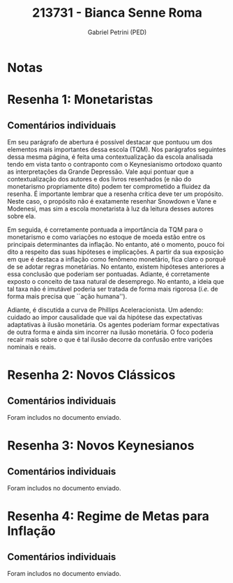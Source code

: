 #+OPTIONS: toc:nil num:nil tags:nil
#+TITLE: 213731 - Bianca Senne Roma
#+AUTHOR: Gabriel Petrini (PED)
#+PROPERTY: RA 213731
#+PROPERTY: NOME "Bianca Senne Roma"
#+INCLUDE_TAGS: private
#+PROPERTY: COLUMNS %TAREFA(Tarefa) %OBJETIVO(Objetivo) %CONCEITOS(Conceito) %ARGUMENTO(Argumento) %DESENVOLVIMENTO(Desenvolvimento) %CLAREZA(Clareza) %NOTA(Nota)
#+PROPERTY: TAREFA_ALL "Resenha 1" "Resenha 2" "Resenha 3" "Resenha 4" "Resenha 5" "Prova" "Seminário"
#+PROPERTY: OBJETIVO_ALL "Atingido totalmente" "Atingido satisfatoriamente" "Atingido parcialmente" "Atingindo minimamente" "Não atingido"
#+PROPERTY: CONCEITOS_ALL "Atingido totalmente" "Atingido satisfatoriamente" "Atingido parcialmente" "Atingindo minimamente" "Não atingido"
#+PROPERTY: ARGUMENTO_ALL "Atingido totalmente" "Atingido satisfatoriamente" "Atingido parcialmente" "Atingindo minimamente" "Não atingido"
#+PROPERTY: DESENVOLVIMENTO_ALL "Atingido totalmente" "Atingido satisfatoriamente" "Atingido parcialmente" "Atingindo minimamente" "Não atingido"
#+PROPERTY: CONCLUSAO_ALL "Atingido totalmente" "Atingido satisfatoriamente" "Atingido parcialmente" "Atingindo minimamente" "Não atingido"
#+PROPERTY: CLAREZA_ALL "Atingido totalmente" "Atingido satisfatoriamente" "Atingido parcialmente" "Atingindo minimamente" "Não atingido"
#+PROPERTY: NOTA_ALL "Atingido totalmente" "Atingido satisfatoriamente" "Atingido parcialmente" "Atingindo minimamente" "Não atingido"


* Notas :private:

  #+BEGIN: columnview :maxlevel 3 :id global
  #+END

* Resenha 1: Monetaristas                                           :private:
  :PROPERTIES:
  :TAREFA:   Resenha 1
  :OBJETIVO: Atingido totalmente
  :ARGUMENTO: Atingido satisfatoriamente
  :CONCEITOS: Atingido satisfatoriamente
  :DESENVOLVIMENTO: Atingido totalmente
  :CONCLUSAO: Atingido satisfatoriamente
  :CLAREZA:  Atingido totalmente
  :NOTA:     Atingido satisfatoriamente
  :END:

** Comentários individuais 


Em seu parágrafo de abertura é possível destacar que pontuou um dos elementos mais importantes dessa escola (TQM). Nos parágrafos seguintes dessa mesma página, é feita uma contextualização da escola analisada tendo em vista tanto o contraponto com o Keynesianismo ortodoxo quanto as interpretações da Grande Depressão. Vale aqui pontuar que a contextualização dos autores e dos livros resenhados (e não do monetarismo propriamente dito) podem ter comprometido a fluidez da resenha. É importante lembrar que a resenha crítica deve ter um propósito. Neste caso, o propósito não é exatamente resenhar Snowdown e Vane e Modenesi, mas sim a escola monetarista à luz da leitura desses autores sobre ela.

Em seguida, é corretamente pontuada a importância da TQM para o monetarismo e como variações no estoque de moeda estão entre os principais determinantes da inflação. No entanto, até o momento, pouco foi dito a respeito das suas hipóteses e implicações. A partir da sua exposição em que é destaca a inflação como fenômeno monetário, fica claro o porquê de se adotar regras monetárias. No entanto, existem hipóteses anteriores a essa conclusão que poderiam ser pontuadas. Adiante, é corretamente exposto o conceito de taxa natural de desemprego. No entanto, a ideia que tal taxa não é imutável poderia ser tratada de forma mais rigorosa (/i.e./ de forma mais precisa que ``ação humana'').

Adiante, é discutida a curva de Phillips Aceleracionista. Um adendo: cuidado ao impor causalidade que vai da hipótese das expectativas adaptativas à ilusão monetária. Os agentes poderiam formar expectativas de outra forma e ainda sim incorrer na ilusão monetária. O foco poderia recair mais sobre o que é tal ilusão decorre da confusão entre varições nominais e reais.
* Resenha 2: Novos Clássicos                                        :private:
  :PROPERTIES:
  :TAREFA:   Resenha 2
  :OBJETIVO: Atingido totalmente
  :ARGUMENTO: Atingido satisfatoriamente
  :CONCEITOS: Atingido totalmente
  :DESENVOLVIMENTO: Atingido totalmente
  :CONCLUSAO: Atingido totalmente
  :CLAREZA:  Atingido totalmente
  :NOTA:     Atingido totalmente
  :END:

** Comentários individuais

   Foram includos no documento enviado.
* Resenha 3: Novos Keynesianos                                        :private:
:PROPERTIES:
:TAREFA:   Resenha 3
:OBJETIVO: Atingido totalmente
:ARGUMENTO: Atingido parcialmente
:CONCEITOS: Atingido totalmente
:DESENVOLVIMENTO: Atingido totalmente
:CONCLUSAO: Atingido satisfatoriamente
:CLAREZA:  Atingido parcialmente
:NOTA:     Atingido satisfatoriamente
:TURNITIN:
:END:

** Comentários individuais

Foram includos no documento enviado.

* Resenha 4: Regime de Metas para Inflação                                        :private:
:PROPERTIES:
:TAREFA:   Resenha 4
:OBJETIVO: Atingido satisfatoriamente
:ARGUMENTO: Atingido satisfatoriamente
:CONCEITOS: Atingido parcialmente
:DESENVOLVIMENTO: Atingido parcialmente
:CONCLUSAO: Atingido parcialmente
:CLAREZA:  Atingido satisfatoriamente
:NOTA:     Atingido satisfatoriamente
:TURNITIN:
:END:

** Comentários individuais

Foram includos no documento enviado. 
